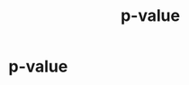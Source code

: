 #+title: p-value
#+roam_tags: statistics p-value

* Setup :noexport:
#+call: init()
#+call: init-plot-style()

* Lib :noexport:
:PROPERTIES:
:header-args: :tangle encyclopedia/p_value.py :results silent
:END:

#+begin_src jupyter-python
from enum import Enum
from sympy import *
from sympy.stats import *
from pyorg.latex import *
from statistics import *
#+end_src

#+begin_src jupyter-python
class TestSide(Enum):
    RIGHT = 0
    LEFT = 1
    BOTH = 2
#+end_src

#+begin_src jupyter-python
class PValue(Expr):
    def __new__(cls, statistic, distribution, side):
        if side == TestSide.RIGHT:
            p_value = Prob(distribution >= statistic)
        elif side == TestSide.LEFT:
            p_value = Prob(distribution <= statistic)
        elif side == TestSide.BOTH:
            p_value = Prob(abs(distribution) >= abs(statistic))

        ex = Expr.__new__(cls, statistic, distribution, side)
        ex._statistic = statistic
        ex._distribution = distribution
        ex._side = side
        ex._p_value = p_value
        ex._sym = Symbol('p')
        return ex

    @property
    def distribution(self):
        return self._distribution

    @property
    def statistic(self):
        return self._statistic

    def doit(self, **kwargs):
        return self._p_value.doit(**kwargs)

    def _latex(self, printer):
        return printer._print(self._p_value)

    def show(self, V=None):
        return LArray(LEq(self._sym, self._p_value),
                      ,*([self._p_value.subs(V).evalf(), self._p_value.subs(V).doit().evalf()] if V is not None else []), separator='=\\\\\n\\quad =')
#+end_src

* p-value
